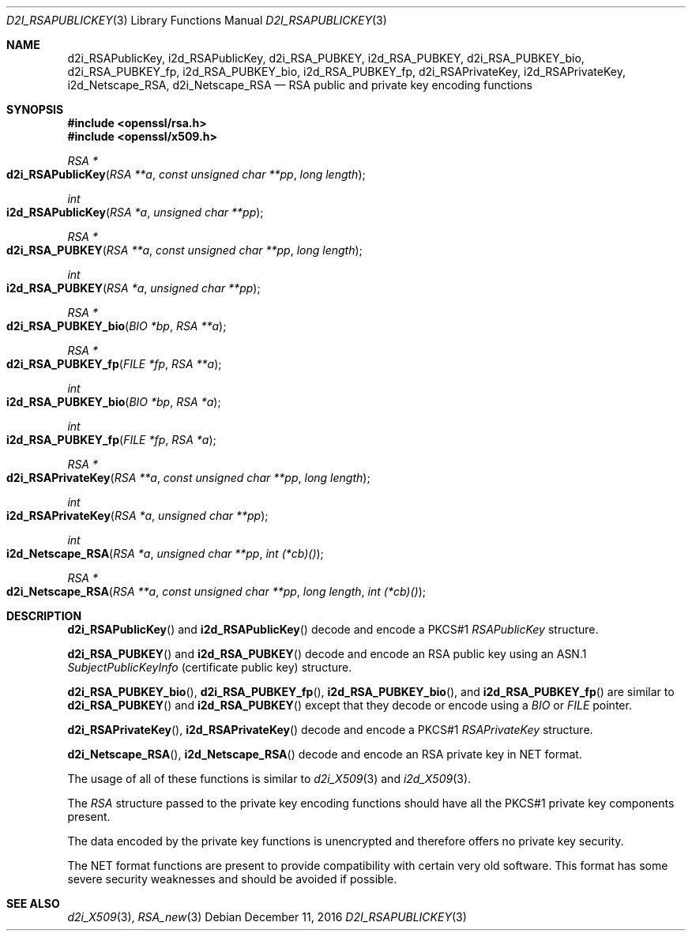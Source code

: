 .\"	$OpenBSD: d2i_RSAPublicKey.3,v 1.5 2016/12/11 12:21:48 schwarze Exp $
.\"	OpenSSL bb9ad09e Jun 6 00:43:05 2016 -0400
.\"
.\" This file was written by Ulf Moeller <ulf@openssl.org> and
.\" Dr. Stephen Henson <steve@openssl.org>.
.\" Copyright (c) 2000, 2002, 2003, 2009, 2016 The OpenSSL Project.
.\" All rights reserved.
.\"
.\" Redistribution and use in source and binary forms, with or without
.\" modification, are permitted provided that the following conditions
.\" are met:
.\"
.\" 1. Redistributions of source code must retain the above copyright
.\"    notice, this list of conditions and the following disclaimer.
.\"
.\" 2. Redistributions in binary form must reproduce the above copyright
.\"    notice, this list of conditions and the following disclaimer in
.\"    the documentation and/or other materials provided with the
.\"    distribution.
.\"
.\" 3. All advertising materials mentioning features or use of this
.\"    software must display the following acknowledgment:
.\"    "This product includes software developed by the OpenSSL Project
.\"    for use in the OpenSSL Toolkit. (http://www.openssl.org/)"
.\"
.\" 4. The names "OpenSSL Toolkit" and "OpenSSL Project" must not be used to
.\"    endorse or promote products derived from this software without
.\"    prior written permission. For written permission, please contact
.\"    openssl-core@openssl.org.
.\"
.\" 5. Products derived from this software may not be called "OpenSSL"
.\"    nor may "OpenSSL" appear in their names without prior written
.\"    permission of the OpenSSL Project.
.\"
.\" 6. Redistributions of any form whatsoever must retain the following
.\"    acknowledgment:
.\"    "This product includes software developed by the OpenSSL Project
.\"    for use in the OpenSSL Toolkit (http://www.openssl.org/)"
.\"
.\" THIS SOFTWARE IS PROVIDED BY THE OpenSSL PROJECT ``AS IS'' AND ANY
.\" EXPRESSED OR IMPLIED WARRANTIES, INCLUDING, BUT NOT LIMITED TO, THE
.\" IMPLIED WARRANTIES OF MERCHANTABILITY AND FITNESS FOR A PARTICULAR
.\" PURPOSE ARE DISCLAIMED.  IN NO EVENT SHALL THE OpenSSL PROJECT OR
.\" ITS CONTRIBUTORS BE LIABLE FOR ANY DIRECT, INDIRECT, INCIDENTAL,
.\" SPECIAL, EXEMPLARY, OR CONSEQUENTIAL DAMAGES (INCLUDING, BUT
.\" NOT LIMITED TO, PROCUREMENT OF SUBSTITUTE GOODS OR SERVICES;
.\" LOSS OF USE, DATA, OR PROFITS; OR BUSINESS INTERRUPTION)
.\" HOWEVER CAUSED AND ON ANY THEORY OF LIABILITY, WHETHER IN CONTRACT,
.\" STRICT LIABILITY, OR TORT (INCLUDING NEGLIGENCE OR OTHERWISE)
.\" ARISING IN ANY WAY OUT OF THE USE OF THIS SOFTWARE, EVEN IF ADVISED
.\" OF THE POSSIBILITY OF SUCH DAMAGE.
.\"
.Dd $Mdocdate: December 11 2016 $
.Dt D2I_RSAPUBLICKEY 3
.Os
.Sh NAME
.Nm d2i_RSAPublicKey ,
.Nm i2d_RSAPublicKey ,
.Nm d2i_RSA_PUBKEY ,
.Nm i2d_RSA_PUBKEY ,
.Nm d2i_RSA_PUBKEY_bio ,
.Nm d2i_RSA_PUBKEY_fp ,
.Nm i2d_RSA_PUBKEY_bio ,
.Nm i2d_RSA_PUBKEY_fp ,
.Nm d2i_RSAPrivateKey ,
.Nm i2d_RSAPrivateKey ,
.Nm i2d_Netscape_RSA ,
.Nm d2i_Netscape_RSA
.Nd RSA public and private key encoding functions
.Sh SYNOPSIS
.In openssl/rsa.h
.In openssl/x509.h
.Ft RSA *
.Fo d2i_RSAPublicKey
.Fa "RSA **a"
.Fa "const unsigned char **pp"
.Fa "long length"
.Fc
.Ft int
.Fo i2d_RSAPublicKey
.Fa "RSA *a"
.Fa "unsigned char **pp"
.Fc
.Ft RSA *
.Fo d2i_RSA_PUBKEY
.Fa "RSA **a"
.Fa "const unsigned char **pp"
.Fa "long length"
.Fc
.Ft int
.Fo i2d_RSA_PUBKEY
.Fa "RSA *a"
.Fa "unsigned char **pp"
.Fc
.Ft RSA *
.Fo d2i_RSA_PUBKEY_bio
.Fa "BIO *bp"
.Fa "RSA **a"
.Fc
.Ft RSA *
.Fo d2i_RSA_PUBKEY_fp
.Fa "FILE *fp"
.Fa "RSA **a"
.Fc
.Ft int
.Fo i2d_RSA_PUBKEY_bio
.Fa "BIO *bp"
.Fa "RSA *a"
.Fc
.Ft int
.Fo i2d_RSA_PUBKEY_fp
.Fa "FILE *fp"
.Fa "RSA *a"
.Fc
.Ft RSA *
.Fo d2i_RSAPrivateKey
.Fa "RSA **a"
.Fa "const unsigned char **pp"
.Fa "long length"
.Fc
.Ft int
.Fo i2d_RSAPrivateKey
.Fa "RSA *a"
.Fa "unsigned char **pp"
.Fc
.Ft int
.Fo i2d_Netscape_RSA
.Fa "RSA *a"
.Fa "unsigned char **pp"
.Fa "int (*cb)()"
.Fc
.Ft RSA *
.Fo d2i_Netscape_RSA
.Fa "RSA **a"
.Fa "const unsigned char **pp"
.Fa "long length"
.Fa "int (*cb)()"
.Fc
.Sh DESCRIPTION
.Fn d2i_RSAPublicKey
and
.Fn i2d_RSAPublicKey
decode and encode a PKCS#1
.Vt RSAPublicKey
structure.
.Pp
.Fn d2i_RSA_PUBKEY
and
.Fn i2d_RSA_PUBKEY
decode and encode an RSA public key using an ASN.1
.Vt SubjectPublicKeyInfo
(certificate public key) structure.
.Pp
.Fn d2i_RSA_PUBKEY_bio ,
.Fn d2i_RSA_PUBKEY_fp ,
.Fn i2d_RSA_PUBKEY_bio ,
and
.Fn i2d_RSA_PUBKEY_fp
are similar to
.Fn d2i_RSA_PUBKEY
and
.Fn i2d_RSA_PUBKEY
except that they decode or encode using a
.Vt BIO
or
.Vt FILE
pointer.
.Pp
.Fn d2i_RSAPrivateKey ,
.Fn i2d_RSAPrivateKey
decode and encode a PKCS#1
.Vt RSAPrivateKey
structure.
.Pp
.Fn d2i_Netscape_RSA ,
.Fn i2d_Netscape_RSA
decode and encode an RSA private key in NET format.
.Pp
The usage of all of these functions is similar to
.Xr d2i_X509 3
and
.Xr i2d_X509 3 .
.Pp
The
.Vt RSA
structure passed to the private key encoding functions should have all
the PKCS#1 private key components present.
.Pp
The data encoded by the private key functions is unencrypted and
therefore offers no private key security.
.Pp
The NET format functions are present to provide compatibility with
certain very old software.
This format has some severe security weaknesses and should be avoided if
possible.
.Sh SEE ALSO
.Xr d2i_X509 3 ,
.Xr RSA_new 3
